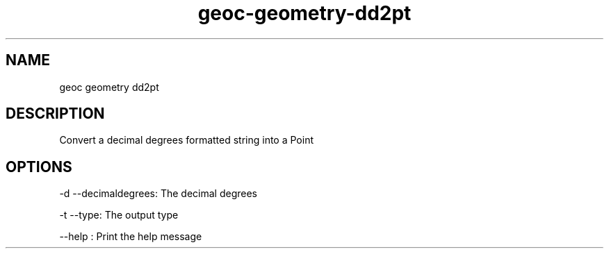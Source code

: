 .TH "geoc-geometry-dd2pt" "1" "5 May 2013" "version 0.1"
.SH NAME
geoc geometry dd2pt
.SH DESCRIPTION
Convert a decimal degrees formatted string into a Point
.SH OPTIONS
-d --decimaldegrees: The decimal degrees
.PP
-t --type: The output type
.PP
--help : Print the help message
.PP
